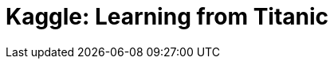 // = Your Blog title
// See https://hubpress.gitbooks.io/hubpress-knowledgebase/content/ for information about the parameters.
// :hp-image: /covers/cover.png
// :published_at: 2019-01-31
// :hp-tags: HubPress, Blog, Open_Source,
// :hp-alt-title: My English Title

= Kaggle: Learning from Titanic
:hp-alt-title: Predict Survival Propensity of Titanic Passengers
:hp-tags: Blog, Open_Source, Machine_Learning, Analytics, Data_Science

